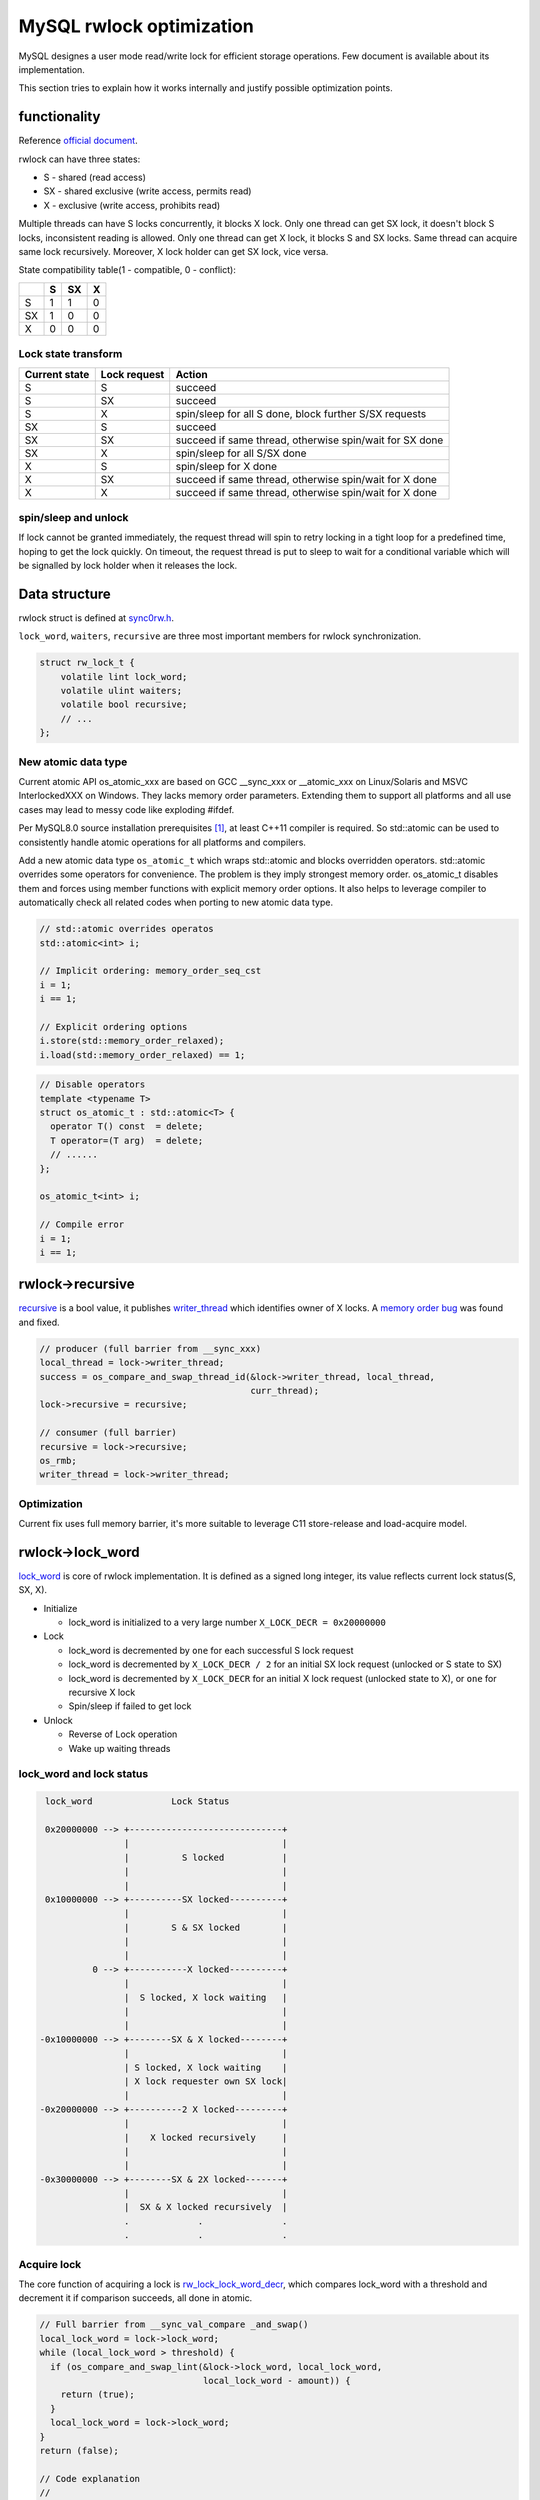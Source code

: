 MySQL rwlock optimization
=========================

MySQL designes a user mode read/write lock for efficient storage operations.
Few document is available about its implementation.

This section tries to explain how it works internally and justify possible
optimization points.

functionality
-------------
Reference `official document <https://dev.mysql.com/doc/refman/8.0/en/glossary.html#glos_rw_lock>`_.

rwlock can have three states:

- S - shared (read access)
- SX - shared exclusive (write access, permits read)
- X - exclusive (write access, prohibits read)

Multiple threads can have S locks concurrently, it blocks X lock. Only one
thread can get SX lock, it doesn't block S locks, inconsistent reading is
allowed. Only one thread can get X lock, it blocks S and SX locks. Same thread
can acquire same lock recursively. Moreover, X lock holder can get SX lock,
vice versa.

State compatibility table(1 - compatible, 0 - conflict):

+----+----+----+---+
|    | S  | SX | X |
+====+====+====+===+
| S  | 1  | 1  | 0 |
+----+----+----+---+
| SX | 1  | 0  | 0 |
+----+----+----+---+
| X  | 0  | 0  | 0 |
+----+----+----+---+

Lock state transform
~~~~~~~~~~~~~~~~~~~~

+---------------+--------------+-----------------------------------------------------------+
| Current state | Lock request | Action                                                    |
+===============+==============+===========================================================+
| S             | S            | succeed                                                   |
+---------------+--------------+-----------------------------------------------------------+
| S             | SX           | succeed                                                   |
+---------------+--------------+-----------------------------------------------------------+
| S             | X            | spin/sleep for all S done, block further S/SX requests    |
+---------------+--------------+-----------------------------------------------------------+
| SX            | S            | succeed                                                   |
+---------------+--------------+-----------------------------------------------------------+
| SX            | SX           | succeed if same thread, otherwise spin/wait for SX done   |
+---------------+--------------+-----------------------------------------------------------+
| SX            | X            | spin/sleep for all S/SX done                              |
+---------------+--------------+-----------------------------------------------------------+
| X             | S            | spin/sleep for X done                                     |
+---------------+--------------+-----------------------------------------------------------+
| X             | SX           | succeed if same thread, otherwise spin/wait for X done    |
+---------------+--------------+-----------------------------------------------------------+
| X             | X            | succeed if same thread, otherwise spin/wait for X done    |
+---------------+--------------+-----------------------------------------------------------+

spin/sleep and unlock
~~~~~~~~~~~~~~~~~~~~~

If lock cannot be granted immediately, the request thread will spin to retry
locking in a tight loop for a predefined time, hoping to get the lock quickly.
On timeout, the request thread is put to sleep to wait for a conditional
variable which will be signalled by lock holder when it releases the lock.

Data structure
--------------
rwlock struct is defined at `sync0rw.h
<https://github.com/mysql/mysql-server/blob/mysql-cluster-8.0.17/storage/innobase/include/sync0rw.h#L555>`_.

``lock_word``, ``waiters``, ``recursive`` are three most important members for
rwlock synchronization.

.. code-block:: c

  struct rw_lock_t {
      volatile lint lock_word;
      volatile ulint waiters;
      volatile bool recursive;
      // ...
  };

New atomic data type
~~~~~~~~~~~~~~~~~~~~

Current atomic API os_atomic_xxx are based on GCC __sync_xxx or __atomic_xxx on
Linux/Solaris and MSVC InterlockedXXX on Windows. They lacks memory order
parameters. Extending them to support all platforms and all use cases may lead
to messy code like exploding #ifdef.

Per MySQL8.0 source installation prerequisites [1]_, at least C++11 compiler is
required. So std::atomic can be used to consistently handle atomic operations
for all platforms and compilers.

Add a new atomic data type ``os_atomic_t`` which wraps std::atomic and blocks
overridden operators. std::atomic overrides some operators for convenience. The
problem is they imply strongest memory order. os_atomic_t disables them and
forces using member functions with explicit memory order options. It also helps
to leverage compiler to automatically check all related codes when porting to
new atomic data type.

.. code-block:: c

  // std::atomic overrides operatos
  std::atomic<int> i;

  // Implicit ordering: memory_order_seq_cst
  i = 1;
  i == 1;

  // Explicit ordering options
  i.store(std::memory_order_relaxed);
  i.load(std::memory_order_relaxed) == 1;

.. code-block:: c

  // Disable operators
  template <typename T>
  struct os_atomic_t : std::atomic<T> {
    operator T() const	= delete;
    T operator=(T arg)	= delete;
    // ......
  };

  os_atomic_t<int> i;

  // Compile error
  i = 1;
  i == 1;

rwlock->recursive
-----------------

recursive_ is a bool value, it publishes writer_thread_ which identifies owner
of X locks. A `memory order bug <https://bugs.mysql.com/bug.php?id=94699>`_ was
found and fixed.

.. _recursive: https://github.com/mysql/mysql-server/blob/mysql-cluster-8.0.17/storage/innobase/include/sync0rw.h#L575

.. _writer_thread: https://github.com/mysql/mysql-server/blob/mysql-cluster-8.0.17/storage/innobase/include/sync0rw.h#L588

.. code-block:: c

  // producer (full barrier from __sync_xxx)
  local_thread = lock->writer_thread;
  success = os_compare_and_swap_thread_id(&lock->writer_thread, local_thread,
                                          curr_thread);
  lock->recursive = recursive;

  // consumer (full barrier)
  recursive = lock->recursive;
  os_rmb;
  writer_thread = lock->writer_thread;

Optimization
~~~~~~~~~~~~
Current fix uses full memory barrier, it's more suitable to leverage C11
store-release and load-acquire model.

rwlock->lock_word
-----------------
lock_word_ is core of rwlock implementation. It is defined as a signed long
integer, its value reflects current lock status(S, SX, X).

.. _lock_word: https://github.com/mysql/mysql-server/blob/mysql-cluster-8.0.17/storage/innobase/include/sync0rw.h#L561

- Initialize

  - lock_word is initialized to a very large number ``X_LOCK_DECR = 0x20000000``

- Lock

  - lock_word is decremented by ``one`` for each successful S lock request
  - lock_word is decremented by ``X_LOCK_DECR / 2`` for an initial SX lock
    request (unlocked or S state to SX)
  - lock_word is decremented by ``X_LOCK_DECR`` for an initial X lock request
    (unlocked state to X), or ``one`` for recursive X lock
  - Spin/sleep if failed to get lock

- Unlock

  - Reverse of Lock operation
  - Wake up waiting threads

lock_word and lock status
~~~~~~~~~~~~~~~~~~~~~~~~~

.. code-block:: text

  lock_word               Lock Status

  0x20000000 --> +-----------------------------+
                 |                             |
                 |          S locked           |
                 |                             |
                 |                             |
  0x10000000 --> +----------SX locked----------+
                 |                             |
                 |        S & SX locked        |
                 |                             |
                 |                             |
           0 --> +-----------X locked----------+
                 |                             |
                 |  S locked, X lock waiting   |
                 |                             |
                 |                             |
 -0x10000000 --> +--------SX & X locked--------+
                 |                             |
                 | S locked, X lock waiting    |
                 | X lock requester own SX lock|
                 |                             |
 -0x20000000 --> +----------2 X locked---------+
                 |                             |
                 |    X locked recursively     |
                 |                             |
                 |                             |
 -0x30000000 --> +--------SX & 2X locked-------+
                 |                             |
                 |  SX & X locked recursively  |
                 .             .               .
                 .             .               .

Acquire lock
~~~~~~~~~~~~

The core function of acquiring a lock is rw_lock_lock_word_decr_, which
compares lock_word with a threshold and decrement it if comparison succeeds,
all done in atomic.

.. _rw_lock_lock_word_decr: https://github.com/mysql/mysql-server/blob/mysql-cluster-8.0.17/storage/innobase/include/sync0rw.ic#L226

.. code-block:: c

  // Full barrier from __sync_val_compare _and_swap()
  local_lock_word = lock->lock_word;
  while (local_lock_word > threshold) {
    if (os_compare_and_swap_lint(&lock->lock_word, local_lock_word,
                                 local_lock_word - amount)) {
      return (true);
    }
    local_lock_word = lock->lock_word;
  }
  return (false);

  // Code explanation
  //
  // if (lock->lock_word > threshold) {
  //    lock->lock_word -= amount;
  //    return true;
  // }
  // return false;

Optimization
""""""""""""
Current code user GCC ``__sync_val_compare_and_swap`` which enforces full
memory barrier, C11 ``load acquire`` memory model is more suitable for this use
case.

Release lock
~~~~~~~~~~~~

The core function of releasing a lock is rw_lock_lock_word_incr_, which
increments lock_word atomicly. According to return value, lock holder may wake
up threads waiting for lock.

.. _rw_lock_lock_word_incr: https://github.com/mysql/mysql-server/blob/mysql-cluster-8.0.17/storage/innobase/include/sync0rw.ic#L258

.. code-block:: c

  // Full barrier from __sync_add_and_fetch()
  return (os_atomic_increment_lint(&lock->lock_word, amount));

  // Code explanation
  //
  // lock->lock_word += amount;
  // return lock->lock_word;

Optimization
""""""""""""
Current code user GCC ``__sync_add_and_fetch`` which enforces full memory
barrier, C11 ``store release`` memory model is more suitable for this use case.

rwlock->waiters
---------------

waiters_ is an unsigned integer(used as bool actually) to tell the lock holder
that some threads are sleeping and waiting for lock released. The lock holder
must check it and signal a conditional variable to wake them up. Memory order
is important to make sure sleeping threads will be woken up in time.

.. code-block:: c

  // Simplified code snippet

  //////////////////////////////////////////////////////////////////////
  // Producer code, during lock acquiring

  // set lock->waiters = 1, enforce a wmb()
  rw_lock_set_waiter_flag(lock);

  // If failed, lock is held by other thread. That thread must see lock->waiters = 1
  // to wake me up. Enforces an mb().
  if (rw_lock_s_lock_low(lock, pass, file_name, line)) {
    return; /* Success */
  }

  // put current thread into sleep and wait for event
  sync_array_wait_event(sync_arr, cell);


  /////////////////////////////////////////////////////////////////////
  // Consumer code, during lock releasing

  // Enforces an mb()
  if (rw_lock_lock_word_incr(lock, X_LOCK_DECR) <= 0) {
      ut_error;
  }

  if (lock->waiters) {
    // reset lock->waiters = 0
    rw_lock_reset_waiter_flag(lock);
    // wake up waiting threads
    os_event_set(lock->event);
    sync_array_object_signalled();
  }

.. _waiters: https://github.com/mysql/mysql-server/blob/mysql-cluster-8.0.17/storage/innobase/include/sync0rw.h#L564

analysis
~~~~~~~~

Handling ``waiters`` correctly is tricky. Current code enforces several memroy
barriers. How to deal it with C11 memory model is not obvious.

It boils down to below problem:

.. code-block:: c

  // initial state: lock_word = 0; waiter = 0;

  /* thread1 */                         /* thread2 */
  waiter = 1;                           lock_word = 1;
  mb(); /* full mb required? */         mb(); /* full mb required? */
  if (lock_word == 0) {                 if (waiter == 1) {
      wait(); /* sleep */                 signal(); /* wakeup thread1 */
  }                                     }

  // We want to make sure that if thread1 calls wait(), thread2 must call signal() to wake it up.
  // It's allowed that thread2 calls signal() before thread1 calls wait().
  // MySQL implements an event lib to ensure signal isn't lost.

My understanding is that *full memory barrier is required for both threads*.

Other issues
------------

Below are some possible issues of MySQL rwlock implementation. No concrete
profiling and benchmark is done yet. It's just listed here for further
studying.

X lock request blocks S/S lock
~~~~~~~~~~~~~~~~~~~~~~~~~~~~~~

This is an inherent problem of read/write lock, which outweighs writer than
reader. To prevent reader starves writer, all new readers must be blocked when
writer request is pending.

In below chart, time elapses from left to right.

1. S1 holds S lock and runs.
2. X1 requests X lock, waits for S1 finishes, and blocks further S requests.
3. S2 requests S lock, blocked by X1 request. From the chart, S2 would finish
   before S1, it can run without interfering X1.
4. S1 finishes. X1 gets X lock and runs.
5. X1 finishes. S2, S3 get S lock and run. Their running is unnecessary
   postponed.

This is a reader/reader block trigger by writer. In typical RWLock use case
with many readers and few writers, this issue may be much more serious than
expected. See [2]_ for reference.

.. code-block:: text

  S1 |-----------running-------------|

  X1      |..... wait, block S ......|--running--|
          ^                          ^           ^
      Request X                   Grant X     Release X

  S2             |bbbbbbbbbbbbb|                 |---running---|

  S3               |bbbbbbbbbbbbbbb|             |----running----|
                   ^                             ^
       False blocked by X request          Unnecessary delay

SX lock delays X lock
~~~~~~~~~~~~~~~~~~~~~

:NOTE: This issue is inferred purely from source code, without testing. May be
       invalid.

MySQL introduces SX lock to improve performance. Under some conditions SX lock
may delay X lock request.

In below chart, time elapses from left to right.

1. SX1 holds SX lock and runs.
2. X1 request X lock, waits for SX1 finishes, does *not* block new S requests.
3. S1 gets S lock(before SX1 finishes) and runs.
4. SX1 finishes and wakes up X1.
5. X1 request X lock again, blocks new S request, but has to wait for S1.
6. S1 finishes, X1 gets X lock and runs.

X1 is supposed to run after SX1 finishes, but it's blocked by reader S1.

.. code-block:: text

  SX1 |-----------running-------------|

   X1       |..........wait...........|....wait S, block new S....|-----running---|
            ^                         ^                           ^
        Request X                   Wakeup                  X1 delayed by S1

   S1                              |-----------running------------|


.. [1] https://dev.mysql.com/doc/refman/8.0/en/source-installation-prerequisites.html
.. [2] https://blog.nelhage.com/post/rwlock-contention/
